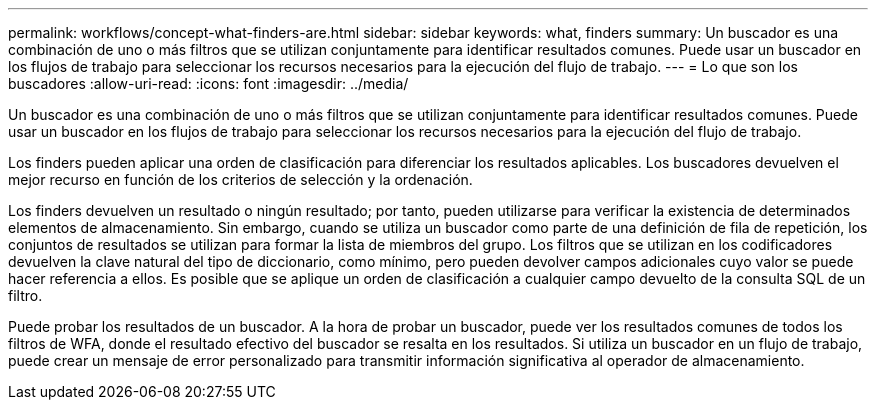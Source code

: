 ---
permalink: workflows/concept-what-finders-are.html 
sidebar: sidebar 
keywords: what, finders 
summary: Un buscador es una combinación de uno o más filtros que se utilizan conjuntamente para identificar resultados comunes. Puede usar un buscador en los flujos de trabajo para seleccionar los recursos necesarios para la ejecución del flujo de trabajo. 
---
= Lo que son los buscadores
:allow-uri-read: 
:icons: font
:imagesdir: ../media/


[role="lead"]
Un buscador es una combinación de uno o más filtros que se utilizan conjuntamente para identificar resultados comunes. Puede usar un buscador en los flujos de trabajo para seleccionar los recursos necesarios para la ejecución del flujo de trabajo.

Los finders pueden aplicar una orden de clasificación para diferenciar los resultados aplicables. Los buscadores devuelven el mejor recurso en función de los criterios de selección y la ordenación.

Los finders devuelven un resultado o ningún resultado; por tanto, pueden utilizarse para verificar la existencia de determinados elementos de almacenamiento. Sin embargo, cuando se utiliza un buscador como parte de una definición de fila de repetición, los conjuntos de resultados se utilizan para formar la lista de miembros del grupo. Los filtros que se utilizan en los codificadores devuelven la clave natural del tipo de diccionario, como mínimo, pero pueden devolver campos adicionales cuyo valor se puede hacer referencia a ellos. Es posible que se aplique un orden de clasificación a cualquier campo devuelto de la consulta SQL de un filtro.

Puede probar los resultados de un buscador. A la hora de probar un buscador, puede ver los resultados comunes de todos los filtros de WFA, donde el resultado efectivo del buscador se resalta en los resultados. Si utiliza un buscador en un flujo de trabajo, puede crear un mensaje de error personalizado para transmitir información significativa al operador de almacenamiento.
